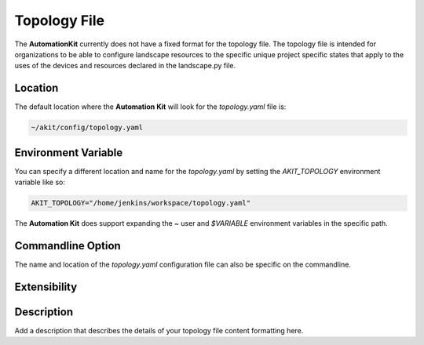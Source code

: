 *************
Topology File
*************

The **AutomationKit** currently does not have a fixed format for the topology
file. The topology file is intended for organizations to be able to configure
landscape resources to the specific unique project specific states that apply
to the uses of the devices and resources declared in the landscape.py file.


Location
========
The default location where the **Automation Kit** will look for the *topology.yaml* file
is:

.. code-block:: text

    ~/akit/config/topology.yaml


Environment Variable
====================
You can specify a different location and name for the *topology.yaml* by setting the
*AKIT_TOPOLOGY* environment variable like so:

.. code-block:: bash

    AKIT_TOPOLOGY="/home/jenkins/workspace/topology.yaml"

The **Automation Kit** does support expanding the *~* user and *$VARIABLE* environment
variables in the specific path.


Commandline Option
==================
The name and location of the *topology.yaml* configuration file can also be specific
on the commandline.


Extensibility
=============


Description
===========

Add a description that describes the details of your topology file content formatting here.



